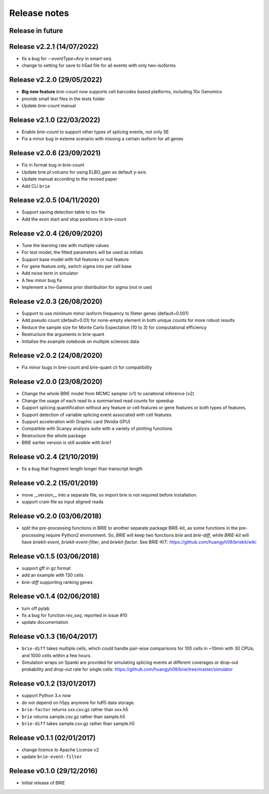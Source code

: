 =============
Release notes
=============

Release in future
=================

Release v2.2.1 (14/07/2022)
===========================
* fix a bug for `--eventType=Any` in smart-seq
* change to setting for save to h5ad file for all events with only two-isoforms

Release v2.2.0 (29/05/2022)
===========================
* **Big new feature** `brie-count` now supports cell barcodes based platforms, 
  including 10x Genomics
* provide small test files in the tests folder
* Update `brie-count` manual

Release v2.1.0 (22/03/2022)
===========================
* Enable `brie-count` to support other types of splicing events, not only SE
* Fix a minor bug in exteme scenario with missing a certain isoform for all genes

Release v2.0.6 (23/09/2021)
===========================
* Fix in format bug in brie-count
* Update brie.pl.volcano for using ELBO_gain as default y-axis
* Update manual according to the revised paper
* Add CLI ``brie``

Release v2.0.5 (04/11/2020)
===========================
* Support saving detection table to tsv file
* Add the exon start and stop positions in brie-count

Release v2.0.4 (26/09/2020)
===========================
* Tune the learning rate with multiple values
* For test model, the fitted parameters will be used as initials
* Support base model with full features or null feature
* For gene feature only, switch sigma into per cell base
* Add noise term in simulator
* A few minor bug fix
* Implement a Inv-Gamma prior distribution for sigma (not in use)

Release v2.0.3 (26/08/2020)
===========================
* Support to use minimum minor isoform frequency to fileter genes (default=0.001)
* Add pseudo count (default=0.01) for none-empty element in both unique counts 
  for more robust results
* Reduce the sample size for Monte Carlo Expectation (10 to 3) for computational
  efficiency
* Restructure the arguments in brie-quant
* Initialise the example notebook on multiple sclerosis data

Release v2.0.2 (24/08/2020)
===========================
* Fix minor bugs in brei-count and brie-quant cli for compatibility

Release v2.0.0 (23/08/2020)
===========================
* Change the whole BRIE model from MCMC sampler (v1) to variational inference (v2)
* Change the usage of each read to a summarised read counts for speedup
* Support splicing quantification without any feature or cell features or gene 
  features or both types of features.
* Support detection of variable splicing event associated with cell features
* Support acceleration with Graphic card (Nvidia GPU)
* Compatible with Scanpy analysis suite with a variety of plotting functions
* Restructure the whole package
* BRIE earlier version is still avaible with `brie1`


Release v0.2.4 (21/10/2019)
===========================
* fix a bug that fragment length longer than transcript length

Release v0.2.2 (15/01/2019)
===========================
* move __version__ into a separate file, so import brie is not required before
  installation.
* support cram file as input aligned reads

Release v0.2.0 (03/06/2018)
===========================
* split the pre-processing functions in BRIE to another separate package 
  BRIE-kit, as some functions in the pre-processing require Python2 environment.
  So, `BRIE` will keep two functions `brie` and `brie-diff`, while `BRIE-kit` 
  will have `briekit-event`, `briekit-event-filter`, and `briekit-factor`.
  See BRIE-KIT: https://github.com/huangyh09/briekit/wiki

Release v0.1.5 (03/06/2018)
===========================
* support gff in gz format
* add an example with 130 cells
* `brie-diff` supporting ranking genes

Release v0.1.4 (02/06/2018)
===========================
* turn off pylab
* fix a bug for function `rev_seq`, reported in issue #10
* update documentation

Release v0.1.3 (16/04/2017)
===========================
* ``brie-diff`` takes multiple cells, which could handle pair-wise comparisons 
  for 100 cells in ~10min with 30 CPUs; and 1000 cells within a few hours.
* Simulation wraps on Spanki are provided for simulating splicing events at 
  different coverages or drop-out probability and drop-out rate for single 
  cells: https://github.com/huangyh09/brie/tree/master/simulator

Release v0.1.2 (13/01/2017)
===========================
* support Python 3.x now
* do not depend on h5py anymore for hdf5 data storage.
* ``brie-factor`` returns xxx.csv.gz rather than xxx.h5
* ``brie`` returns sample.csv.gz rather than sample.h5
* ``brie-diff`` takes sample.csv.gz rather than sample.h5

Release v0.1.1 (02/01/2017)
===========================
* change licence to Apache License v2
* update ``brie-event-filter``

Release v0.1.0 (29/12/2016)
===========================
* Initial release of BRIE
